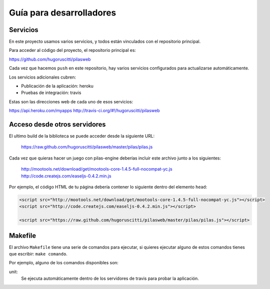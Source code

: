 Guía para desarrolladores
=========================

Servicios
---------

En este proyecto usamos varios servicios, y todos
están vinculados con el repositorio principal.

Para acceder al código del proyecto, el repositorio
principal es:

https://github.com/hugoruscitti/pilasweb

Cada vez que hacemos ``push`` en este repositorio, hay
varios servicios configurados para actualizarse automáticamente.

Los servicios adicionales cubren:

- Publicación de la aplicación: heroku
- Pruebas de integración: travis

Estas son las direcciones web de cada uno de esos
servicios:

https://api.heroku.com/myapps
http://travis-ci.org/#!/hugoruscitti/pilasweb


Acceso desde otros servidores
-----------------------------

El ultimo build de la biblioteca se puede acceder
desde la siguiente URL:

    https://raw.github.com/hugoruscitti/pilasweb/master/pilas/pilas.js

Cada vez que quieras hacer un juego con pilas-engine deberías
incluir este archivo junto a los siguientes:

    http://mootools.net/download/get/mootools-core-1.4.5-full-nocompat-yc.js
    http://code.createjs.com/easeljs-0.4.2.min.js

Por ejemplo, el código HTML de tu página debería contener
lo siguiente dentro del elemento ``head``:

.. code-block:: html

    <script src="http://mootools.net/download/get/mootools-core-1.4.5-full-nocompat-yc.js"></script>
    <script src="http://code.createjs.com/easeljs-0.4.2.min.js"></script>

    <script src="https://raw.github.com/hugoruscitti/pilasweb/master/pilas/pilas.js"></script>


Makefile
--------

El archivo ``Makefile`` tiene una serie de comandos para ejecutar, si
quieres ejecutar alguno de estos comandos tienes que escribir: ``make comando``.

Por ejemplo, alguno de los comandos disponibles son:

unit:
    Se ejecuta automáticamente dentro de los servidores de travis para probar la aplicación.
